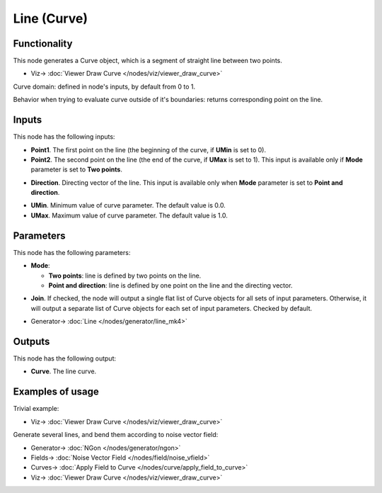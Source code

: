Line (Curve)
============

.. image:: https://user-images.githubusercontent.com/14288520/205123453-f5972461-f396-4c3f-a3ce-35d1a227d364.png
  :target: https://user-images.githubusercontent.com/14288520/205123453-f5972461-f396-4c3f-a3ce-35d1a227d364.png

Functionality
-------------

This node generates a Curve object, which is a segment of straight line between two points.

.. image:: https://user-images.githubusercontent.com/14288520/205124501-de4bcbd5-4ee1-49ef-a743-6e9aa4e4b77f.png
  :target: https://user-images.githubusercontent.com/14288520/205124501-de4bcbd5-4ee1-49ef-a743-6e9aa4e4b77f.png

* Viz-> :doc:`Viewer Draw Curve </nodes/viz/viewer_draw_curve>`

Curve domain: defined in node's inputs, by default from 0 to 1.

.. image:: https://user-images.githubusercontent.com/14288520/205121877-50a420e7-6d04-4726-aed3-1c2e4aa9fb9e.png
  :target: https://user-images.githubusercontent.com/14288520/205121877-50a420e7-6d04-4726-aed3-1c2e4aa9fb9e.png

Behavior when trying to evaluate curve outside of it's boundaries: returns
corresponding point on the line.

.. image:: https://user-images.githubusercontent.com/14288520/205149346-8dbc3261-6974-4160-b169-a8a4655e409c.png
  :target: https://user-images.githubusercontent.com/14288520/205149346-8dbc3261-6974-4160-b169-a8a4655e409c.png

Inputs
------

This node has the following inputs:

* **Point1**. The first point on the line (the beginning of the curve, if **UMin** is set to 0).
* **Point2**. The second point on the line (the end of the curve, if **UMax** is set to 1). This input is available only if **Mode** parameter is set to **Two points**.

.. image:: https://user-images.githubusercontent.com/14288520/205124931-291bc550-eae1-40ea-8082-bed70256f135.png
  :target: https://user-images.githubusercontent.com/14288520/205124931-291bc550-eae1-40ea-8082-bed70256f135.png

* **Direction**. Directing vector of the line. This input is available only when **Mode** parameter is set to **Point and direction**.

.. image:: https://user-images.githubusercontent.com/14288520/205125279-f98c0924-4bb9-4631-9e41-fc739d2d90f8.png
  :target: https://user-images.githubusercontent.com/14288520/205125279-f98c0924-4bb9-4631-9e41-fc739d2d90f8.png

* **UMin**. Minimum value of curve parameter. The default value is 0.0.
* **UMax**. Maximum value of curve parameter. The default value is 1.0.

.. image:: https://user-images.githubusercontent.com/14288520/205126046-ecd09ee4-14b6-46a4-bdf4-41becd718b81.png
  :target: https://user-images.githubusercontent.com/14288520/205126046-ecd09ee4-14b6-46a4-bdf4-41becd718b81.png

Parameters
----------

This node has the following parameters:

* **Mode**:
   
  * **Two points**: line is defined by two points on the line.
  * **Point and direction**: line is defined by one point on the line and the directing vector.

.. image:: https://user-images.githubusercontent.com/14288520/205126495-ca08918e-9890-46d7-9072-26f3ead54d7c.png
  :target: https://user-images.githubusercontent.com/14288520/205126495-ca08918e-9890-46d7-9072-26f3ead54d7c.png

* **Join**. If checked, the node will output a single flat list of Curve
  objects for all sets of input parameters. Otherwise, it will output a
  separate list of Curve objects for each set of input parameters. Checked by
  default.

.. image:: https://user-images.githubusercontent.com/14288520/205127293-da38c0b3-c3ea-4475-984c-ad3bed4ca979.png
  :target: https://user-images.githubusercontent.com/14288520/205127293-da38c0b3-c3ea-4475-984c-ad3bed4ca979.png

* Generator-> :doc:`Line </nodes/generator/line_mk4>`

Outputs
-------

This node has the following output:

* **Curve**. The line curve.

Examples of usage
-----------------

Trivial example:

.. image:: https://user-images.githubusercontent.com/14288520/205145147-4617c648-0492-4d35-ad23-0294cdfabab9.png
  :target: https://user-images.githubusercontent.com/14288520/205145147-4617c648-0492-4d35-ad23-0294cdfabab9.png

* Viz-> :doc:`Viewer Draw Curve </nodes/viz/viewer_draw_curve>`

Generate several lines, and bend them according to noise vector field:

.. image:: https://user-images.githubusercontent.com/14288520/205147576-d1b65086-c767-4aa9-8be9-4b3fc66b9809.png
  :target: https://user-images.githubusercontent.com/14288520/205147576-d1b65086-c767-4aa9-8be9-4b3fc66b9809.png

* Generator-> :doc:`NGon </nodes/generator/ngon>`
* Fields-> :doc:`Noise Vector Field </nodes/field/noise_vfield>`
* Curves-> :doc:`Apply Field to Curve </nodes/curve/apply_field_to_curve>`
* Viz-> :doc:`Viewer Draw Curve </nodes/viz/viewer_draw_curve>`

.. image:: https://user-images.githubusercontent.com/14288520/205146654-161c1f83-5b36-42fc-99cc-4649d5b2ec45.gif
  :target: https://user-images.githubusercontent.com/14288520/205146654-161c1f83-5b36-42fc-99cc-4649d5b2ec45.gif